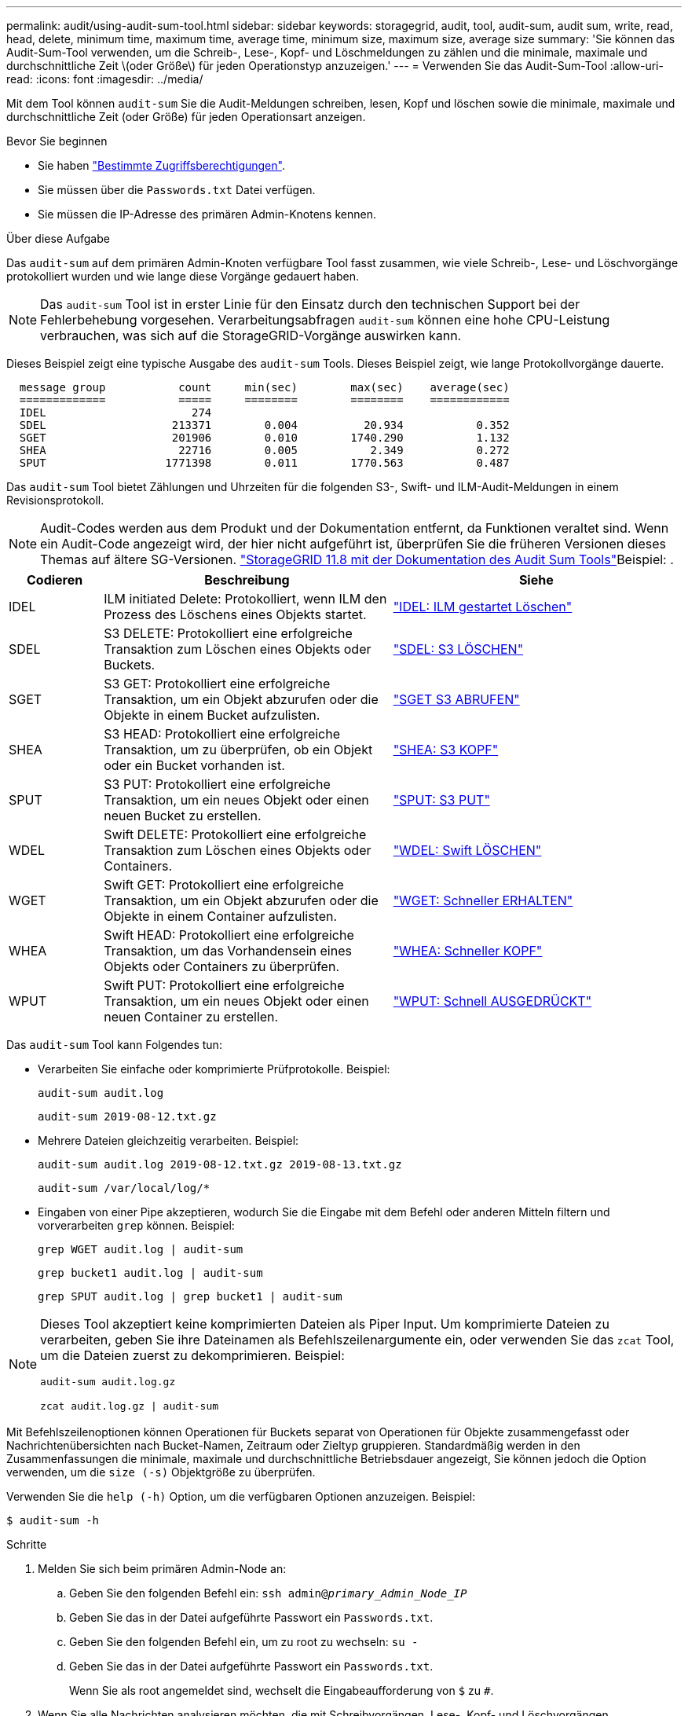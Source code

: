 ---
permalink: audit/using-audit-sum-tool.html 
sidebar: sidebar 
keywords: storagegrid, audit, tool, audit-sum, audit sum, write, read, head, delete, minimum time, maximum time, average time, minimum size, maximum size, average size 
summary: 'Sie können das Audit-Sum-Tool verwenden, um die Schreib-, Lese-, Kopf- und Löschmeldungen zu zählen und die minimale, maximale und durchschnittliche Zeit \(oder Größe\) für jeden Operationstyp anzuzeigen.' 
---
= Verwenden Sie das Audit-Sum-Tool
:allow-uri-read: 
:icons: font
:imagesdir: ../media/


[role="lead"]
Mit dem Tool können `audit-sum` Sie die Audit-Meldungen schreiben, lesen, Kopf und löschen sowie die minimale, maximale und durchschnittliche Zeit (oder Größe) für jeden Operationsart anzeigen.

.Bevor Sie beginnen
* Sie haben link:../admin/admin-group-permissions.html["Bestimmte Zugriffsberechtigungen"].
* Sie müssen über die `Passwords.txt` Datei verfügen.
* Sie müssen die IP-Adresse des primären Admin-Knotens kennen.


.Über diese Aufgabe
Das `audit-sum` auf dem primären Admin-Knoten verfügbare Tool fasst zusammen, wie viele Schreib-, Lese- und Löschvorgänge protokolliert wurden und wie lange diese Vorgänge gedauert haben.


NOTE: Das `audit-sum` Tool ist in erster Linie für den Einsatz durch den technischen Support bei der Fehlerbehebung vorgesehen. Verarbeitungsabfragen `audit-sum` können eine hohe CPU-Leistung verbrauchen, was sich auf die StorageGRID-Vorgänge auswirken kann.

Dieses Beispiel zeigt eine typische Ausgabe des `audit-sum` Tools. Dieses Beispiel zeigt, wie lange Protokollvorgänge dauerte.

[listing]
----
  message group           count     min(sec)        max(sec)    average(sec)
  =============           =====     ========        ========    ============
  IDEL                      274
  SDEL                   213371        0.004          20.934           0.352
  SGET                   201906        0.010        1740.290           1.132
  SHEA                    22716        0.005           2.349           0.272
  SPUT                  1771398        0.011        1770.563           0.487
----
Das `audit-sum` Tool bietet Zählungen und Uhrzeiten für die folgenden S3-, Swift- und ILM-Audit-Meldungen in einem Revisionsprotokoll.


NOTE: Audit-Codes werden aus dem Produkt und der Dokumentation entfernt, da Funktionen veraltet sind. Wenn ein Audit-Code angezeigt wird, der hier nicht aufgeführt ist, überprüfen Sie die früheren Versionen dieses Themas auf ältere SG-Versionen.  https://docs.netapp.com/us-en/storagegrid-118/audit/using-audit-sum-tool.html["StorageGRID 11.8 mit der Dokumentation des Audit Sum Tools"^]Beispiel: .

[cols="14,43,43"]
|===
| Codieren | Beschreibung | Siehe 


| IDEL | ILM initiated Delete: Protokolliert, wenn ILM den Prozess des Löschens eines Objekts startet. | link:idel-ilm-initiated-delete.html["IDEL: ILM gestartet Löschen"] 


| SDEL | S3 DELETE: Protokolliert eine erfolgreiche Transaktion zum Löschen eines Objekts oder Buckets. | link:sdel-s3-delete.html["SDEL: S3 LÖSCHEN"] 


| SGET | S3 GET: Protokolliert eine erfolgreiche Transaktion, um ein Objekt abzurufen oder die Objekte in einem Bucket aufzulisten. | link:sget-s3-get.html["SGET S3 ABRUFEN"] 


| SHEA | S3 HEAD: Protokolliert eine erfolgreiche Transaktion, um zu überprüfen, ob ein Objekt oder ein Bucket vorhanden ist. | link:shea-s3-head.html["SHEA: S3 KOPF"] 


| SPUT | S3 PUT: Protokolliert eine erfolgreiche Transaktion, um ein neues Objekt oder einen neuen Bucket zu erstellen. | link:sput-s3-put.html["SPUT: S3 PUT"] 


| WDEL | Swift DELETE: Protokolliert eine erfolgreiche Transaktion zum Löschen eines Objekts oder Containers. | link:wdel-swift-delete.html["WDEL: Swift LÖSCHEN"] 


| WGET | Swift GET: Protokolliert eine erfolgreiche Transaktion, um ein Objekt abzurufen oder die Objekte in einem Container aufzulisten. | link:wget-swift-get.html["WGET: Schneller ERHALTEN"] 


| WHEA | Swift HEAD: Protokolliert eine erfolgreiche Transaktion, um das Vorhandensein eines Objekts oder Containers zu überprüfen. | link:whea-swift-head.html["WHEA: Schneller KOPF"] 


| WPUT | Swift PUT: Protokolliert eine erfolgreiche Transaktion, um ein neues Objekt oder einen neuen Container zu erstellen. | link:wput-swift-put.html["WPUT: Schnell AUSGEDRÜCKT"] 
|===
Das `audit-sum` Tool kann Folgendes tun:

* Verarbeiten Sie einfache oder komprimierte Prüfprotokolle. Beispiel:
+
`audit-sum audit.log`

+
`audit-sum 2019-08-12.txt.gz`

* Mehrere Dateien gleichzeitig verarbeiten. Beispiel:
+
`audit-sum audit.log 2019-08-12.txt.gz 2019-08-13.txt.gz`

+
`audit-sum /var/local/log/*`

* Eingaben von einer Pipe akzeptieren, wodurch Sie die Eingabe mit dem Befehl oder anderen Mitteln filtern und vorverarbeiten `grep` können. Beispiel:
+
`grep WGET audit.log | audit-sum`

+
`grep bucket1 audit.log | audit-sum`

+
`grep SPUT audit.log | grep bucket1 | audit-sum`



[NOTE]
====
Dieses Tool akzeptiert keine komprimierten Dateien als Piper Input. Um komprimierte Dateien zu verarbeiten, geben Sie ihre Dateinamen als Befehlszeilenargumente ein, oder verwenden Sie das `zcat` Tool, um die Dateien zuerst zu dekomprimieren. Beispiel:

`audit-sum audit.log.gz`

`zcat audit.log.gz | audit-sum`

====
Mit Befehlszeilenoptionen können Operationen für Buckets separat von Operationen für Objekte zusammengefasst oder Nachrichtenübersichten nach Bucket-Namen, Zeitraum oder Zieltyp gruppieren. Standardmäßig werden in den Zusammenfassungen die minimale, maximale und durchschnittliche Betriebsdauer angezeigt, Sie können jedoch die Option verwenden, um die `size (-s)` Objektgröße zu überprüfen.

Verwenden Sie die `help (-h)` Option, um die verfügbaren Optionen anzuzeigen. Beispiel:

`$ audit-sum -h`

.Schritte
. Melden Sie sich beim primären Admin-Node an:
+
.. Geben Sie den folgenden Befehl ein: `ssh admin@_primary_Admin_Node_IP_`
.. Geben Sie das in der Datei aufgeführte Passwort ein `Passwords.txt`.
.. Geben Sie den folgenden Befehl ein, um zu root zu wechseln: `su -`
.. Geben Sie das in der Datei aufgeführte Passwort ein `Passwords.txt`.
+
Wenn Sie als root angemeldet sind, wechselt die Eingabeaufforderung von `$` zu `#`.



. Wenn Sie alle Nachrichten analysieren möchten, die mit Schreibvorgängen, Lese-, Kopf- und Löschvorgängen zusammenhängen, führen Sie die folgenden Schritte aus:
+
.. Geben Sie den folgenden Befehl ein, wobei `/var/local/log/audit.log` für den Namen und den Speicherort der oder der Dateien steht, die Sie analysieren möchten:
+
`$ audit-sum /var/local/log/audit.log`

+
Dieses Beispiel zeigt eine typische Ausgabe des `audit-sum` Tools. Dieses Beispiel zeigt, wie lange Protokollvorgänge dauerte.

+
[listing]
----
  message group           count     min(sec)        max(sec)    average(sec)
  =============           =====     ========        ========    ============
  IDEL                      274
  SDEL                   213371        0.004          20.934           0.352
  SGET                   201906        0.010        1740.290           1.132
  SHEA                    22716        0.005           2.349           0.272
  SPUT                  1771398        0.011        1770.563           0.487
----
+
In diesem Beispiel sind SGET (S3 GET) Vorgänge im Durchschnitt mit 1.13 Sekunden die langsamsten. SGET und SPUT (S3 PUT) Vorgänge weisen jedoch lange Schlimmstfallszeiten von etwa 1,770 Sekunden auf.

.. Um die langsamsten 10 Abruffunktionen anzuzeigen, verwenden Sie den grep-Befehl, um nur SGET-Nachrichten auszuwählen und die Long-Ausgabeoption hinzuzufügen(`-l`, um Objektpfade einzuschließen:
+
`grep SGET audit.log | audit-sum -l`

+
Die Ergebnisse umfassen den Typ (Objekt oder Bucket) und den Pfad, mit dem Sie das Audit-Protokoll für andere Meldungen zu diesen speziellen Objekten grep erstellen können.

+
[listing]
----
Total:          201906 operations
    Slowest:      1740.290 sec
    Average:         1.132 sec
    Fastest:         0.010 sec
    Slowest operations:
        time(usec)       source ip         type      size(B) path
        ========== =============== ============ ============ ====
        1740289662   10.96.101.125       object   5663711385 backup/r9O1OaQ8JB-1566861764-4519.iso
        1624414429   10.96.101.125       object   5375001556 backup/r9O1OaQ8JB-1566861764-6618.iso
        1533143793   10.96.101.125       object   5183661466 backup/r9O1OaQ8JB-1566861764-4518.iso
             70839   10.96.101.125       object        28338 bucket3/dat.1566861764-6619
             68487   10.96.101.125       object        27890 bucket3/dat.1566861764-6615
             67798   10.96.101.125       object        27671 bucket5/dat.1566861764-6617
             67027   10.96.101.125       object        27230 bucket5/dat.1566861764-4517
             60922   10.96.101.125       object        26118 bucket3/dat.1566861764-4520
             35588   10.96.101.125       object        11311 bucket3/dat.1566861764-6616
             23897   10.96.101.125       object        10692 bucket3/dat.1566861764-4516
----
+
Aus diesem Beispielausgang sehen Sie, dass die drei langsamsten S3-GET-Anfragen für Objekte mit einer Größe von ca. 5 GB waren, was viel größer ist als die anderen Objekte. Die große Größe berücksichtigt die langsamen Abrufzeiten im schlimmsten Fall.



. Wenn Sie festlegen möchten, welche Größe von Objekten in Ihr Raster aufgenommen und aus diesem abgerufen werden soll, verwenden Sie die Größenoption (`-s`):
+
`audit-sum -s audit.log`

+
[listing]
----
  message group           count       min(MB)          max(MB)      average(MB)
  =============           =====     ========        ========    ============
  IDEL                      274        0.004        5000.000        1654.502
  SDEL                   213371        0.000          10.504           1.695
  SGET                   201906        0.000        5000.000          14.920
  SHEA                    22716        0.001          10.504           2.967
  SPUT                  1771398        0.000        5000.000           2.495
----
+
In diesem Beispiel liegt die durchschnittliche Objektgröße für SPUT unter 2.5 MB, die durchschnittliche Größe für SGET ist jedoch deutlich größer. Die Anzahl der SPUT-Meldungen ist viel höher als die Anzahl der SGET-Nachrichten, was darauf hinweist, dass die meisten Objekte nie abgerufen werden.

. Wenn Sie feststellen möchten, ob die Abrufvorgänge gestern langsam waren:
+
.. Geben Sie den Befehl im entsprechenden Audit-Protokoll ein und verwenden Sie die Option Group-by-time (`-gt`), gefolgt von dem Zeitraum (z.B. 15M, 1H, 10S):
+
`grep SGET audit.log | audit-sum -gt 1H`

+
[listing]
----
  message group           count    min(sec)       max(sec)   average(sec)
  =============           =====     ========        ========    ============
  2019-09-05T00            7591        0.010        1481.867           1.254
  2019-09-05T01            4173        0.011        1740.290           1.115
  2019-09-05T02           20142        0.011        1274.961           1.562
  2019-09-05T03           57591        0.010        1383.867           1.254
  2019-09-05T04          124171        0.013        1740.290           1.405
  2019-09-05T05          420182        0.021        1274.511           1.562
  2019-09-05T06         1220371        0.015        6274.961           5.562
  2019-09-05T07          527142        0.011        1974.228           2.002
  2019-09-05T08          384173        0.012        1740.290           1.105
  2019-09-05T09           27591        0.010        1481.867           1.354
----
+
Diese Ergebnisse zeigen, dass S3 VERKEHR zwischen 06:00 und 07:00 Spikes. Auch die max- und Durchschnittszeiten sind zu diesen Zeiten deutlich höher, und sie stiegen nicht schrittweise auf, wenn die Zahl erhöht wurde. Dies deutet darauf hin, dass die Kapazität irgendwo überschritten wurde, vielleicht im Netzwerk oder in der Fähigkeit des Grids, Anfragen zu verarbeiten.

.. Um zu bestimmen, welche Größe Objekte wurden abgerufen jede Stunde gestern, fügen Sie die Größe Option (`-s`), um den Befehl:
+
`grep SGET audit.log | audit-sum -gt 1H -s`

+
[listing]
----
  message group           count       min(B)          max(B)      average(B)
  =============           =====     ========        ========    ============
  2019-09-05T00            7591        0.040        1481.867           1.976
  2019-09-05T01            4173        0.043        1740.290           2.062
  2019-09-05T02           20142        0.083        1274.961           2.303
  2019-09-05T03           57591        0.912        1383.867           1.182
  2019-09-05T04          124171        0.730        1740.290           1.528
  2019-09-05T05          420182        0.875        4274.511           2.398
  2019-09-05T06         1220371        0.691  5663711385.961          51.328
  2019-09-05T07          527142        0.130        1974.228           2.147
  2019-09-05T08          384173        0.625        1740.290           1.878
  2019-09-05T09           27591        0.689        1481.867           1.354
----
+
Diese Ergebnisse zeigen, dass einige sehr große Rückrufe auftraten, als der gesamte Abrufverkehr seinen maximalen Wert hatte.

.. Weitere Informationen finden Sie im, link:using-audit-explain-tool.html["Audit-Explain-Tool"]um alle SGET-Vorgänge während der betreffenden Stunde zu überprüfen:
+
`grep 2019-09-05T06 audit.log | grep SGET | audit-explain | less`

+
Wenn die Ausgabe des grep-Befehls viele Zeilen enthalten soll, fügen Sie den Befehl hinzu, um den `less` Inhalt der Audit-Log-Datei jeweils eine Seite (ein Bildschirm) anzuzeigen.



. Wenn Sie feststellen möchten, ob SPUT-Operationen auf Buckets langsamer sind als SPUT-Vorgänge für Objekte:
+
.. Mit der Option wird gestartet `-go`, bei der Meldungen für Objekt- und Bucket-Vorgänge getrennt gruppiert werden:
+
`grep SPUT sample.log | audit-sum -go`

+
[listing]
----
  message group           count     min(sec)        max(sec)    average(sec)
  =============           =====     ========        ========    ============
  SPUT.bucket                 1        0.125           0.125           0.125
  SPUT.object                12        0.025           1.019           0.236
----
+
Die Ergebnisse zeigen, dass SPUT-Operationen für Buckets unterschiedliche Leistungseigenschaften haben als SPUT-Operationen für Objekte.

.. Um zu ermitteln, welche Buckets die langsamsten SPUT-Vorgänge haben, verwenden Sie die `-gb` Option, welche Meldungen nach Bucket gruppiert:
+
`grep SPUT audit.log | audit-sum -gb`

+
[listing]
----
  message group                  count     min(sec)        max(sec)    average(sec)
  =============                  =====     ========        ========    ============
  SPUT.cho-non-versioning        71943        0.046        1770.563           1.571
  SPUT.cho-versioning            54277        0.047        1736.633           1.415
  SPUT.cho-west-region           80615        0.040          55.557           1.329
  SPUT.ldt002                  1564563        0.011          51.569           0.361
----
.. Um zu ermitteln, welche Buckets die größte SPUT-Objektgröße aufweisen, verwenden Sie die `-gb` Optionen und `-s`:
+
`grep SPUT audit.log | audit-sum -gb -s`

+
[listing]
----
  message group                  count       min(B)          max(B)      average(B)
  =============                  =====     ========        ========    ============
  SPUT.cho-non-versioning        71943        2.097        5000.000          21.672
  SPUT.cho-versioning            54277        2.097        5000.000          21.120
  SPUT.cho-west-region           80615        2.097         800.000          14.433
  SPUT.ldt002                  1564563        0.000         999.972           0.352
----



